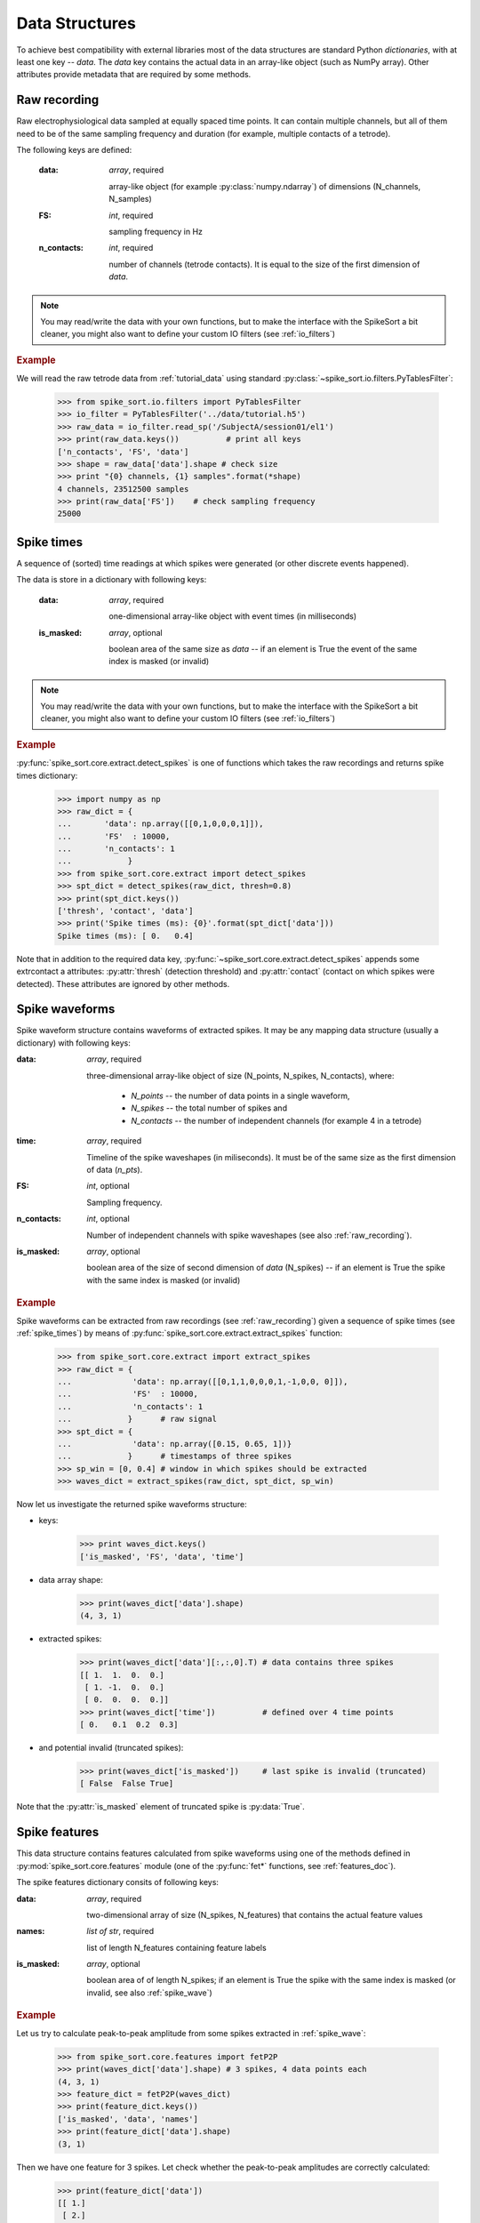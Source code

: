 .. testsetup::
   
   import numpy
   numpy.random.seed(1221)


Data Structures
===============

.. _raw_recording:

To achieve best compatibility with external libraries most of the data
structures are standard Python *dictionaries*, with at least one key -- `data`. The
`data` key contains the actual data in an array-like object (such as
NumPy array). Other attributes provide metadata that are required by
some methods.


Raw recording
-------------

Raw electrophysiological data sampled at equally spaced time points. It
can contain multiple channels, but all of them need to be of the same
sampling frequency and duration (for example, multiple contacts of
a tetrode). 

The following keys are defined:

  :data: *array*, required 
      
      array-like object (for example :py:class:`numpy.ndarray`) of 
      dimensions (N_channels, N_samples)
  
  :FS: *int*, required
      
      sampling frequency in Hz
  
  :n_contacts: *int*, required 
      
      number of channels (tetrode contacts). It is equal to the size
      of the first dimension of `data`.

.. note::
   
   You may read/write the data with your own functions, but to make the
   interface with the SpikeSort a bit cleaner, you might also want to
   define your custom IO filters (see :ref:`io_filters`)

.. rubric:: Example

We will read the raw tetrode data from :ref:`tutorial_data` using
standard :py:class:`~spike_sort.io.filters.PyTablesFilter`:

  >>> from spike_sort.io.filters import PyTablesFilter
  >>> io_filter = PyTablesFilter('../data/tutorial.h5')
  >>> raw_data = io_filter.read_sp('/SubjectA/session01/el1')
  >>> print(raw_data.keys())          # print all keys
  ['n_contacts', 'FS', 'data']
  >>> shape = raw_data['data'].shape # check size
  >>> print "{0} channels, {1} samples".format(*shape)    
  4 channels, 23512500 samples
  >>> print(raw_data['FS'])    # check sampling frequency
  25000


.. _spike_times:

Spike times
-----------

A sequence of (sorted) time readings at which spikes were generated
(or other discrete events happened). 

The data is store in a dictionary with following keys:

  :data: *array*, required
      
      one-dimensional array-like object with event times (in
      milliseconds) 

  :is_masked: *array*, optional

      boolean area of the same size as `data` -- if an element is True
      the event of the same index is masked (or invalid)

.. note::
   
   You may read/write the data with your own functions, but to make the
   interface with the SpikeSort a bit cleaner, you might also want to
   define your custom IO filters (see :ref:`io_filters`)

.. rubric:: Example

:py:func:`spike_sort.core.extract.detect_spikes` is one of functions
which takes the raw recordings and returns spike times dictionary:


   >>> import numpy as np
   >>> raw_dict = {
   ...       'data': np.array([[0,1,0,0,0,1]]),
   ...       'FS'  : 10000,
   ...       'n_contacts': 1
   ...            }
   >>> from spike_sort.core.extract import detect_spikes
   >>> spt_dict = detect_spikes(raw_dict, thresh=0.8)
   >>> print(spt_dict.keys())
   ['thresh', 'contact', 'data']
   >>> print('Spike times (ms): {0}'.format(spt_dict['data']))
   Spike times (ms): [ 0.   0.4]


Note that in addition to the required data key, 
:py:func:`~spike_sort.core.extract.detect_spikes`
appends some extrcontact a attributes: :py:attr:`thresh` (detection threshold)
and :py:attr:`contact` (contact on which spikes were detected). These
attributes are ignored by other methods.

.. _spike_wave:

Spike waveforms
---------------

Spike waveform structure contains waveforms of extracted spikes. It may be
any mapping data structure (usually a dictionary) with following keys:

:data: *array*, required

    three-dimensional array-like object of size (N_points, N_spikes,
    N_contacts), where:
     
      * `N_points` --  the number of data points in a single waveform, 
      * `N_spikes` -- the total number of spikes and
      * `N_contacts` -- the number of independent channels (for example 4 in a
        tetrode) 

:time: *array*, required

    Timeline of the spike waveshapes (in miliseconds). It must be of
    the same size as the first dimension of data (`n_pts`).

:FS: *int*, optional
     
    Sampling frequency.


:n_contacts: *int*, optional

   Number of independent channels with spike
   waveshapes (see also :ref:`raw_recording`).
  
:is_masked: *array*, optional

   boolean area of the size of second dimension of `data` (N_spikes) -- if an element is True
   the spike with the same index is masked (or invalid)


.. rubric:: Example

Spike waveforms can be extracted from raw recordings (see :ref:`raw_recording`)
given a sequence of spike times (see :ref:`spike_times`) by means of
:py:func:`spike_sort.core.extract.extract_spikes` function:

   >>> from spike_sort.core.extract import extract_spikes
   >>> raw_dict = {     
   ...             'data': np.array([[0,1,1,0,0,0,1,-1,0,0, 0]]),
   ...             'FS'  : 10000,
   ...             'n_contacts': 1
   ...            }      # raw signal
   >>> spt_dict = {      
   ...             'data': np.array([0.15, 0.65, 1])}
   ...            }      # timestamps of three spikes
   >>> sp_win = [0, 0.4] # window in which spikes should be extracted
   >>> waves_dict = extract_spikes(raw_dict, spt_dict, sp_win)

Now let us investigate the returned spike waveforms structure:

* keys:

   >>> print waves_dict.keys()
   ['is_masked', 'FS', 'data', 'time']

* data array shape:

   >>> print(waves_dict['data'].shape)    
   (4, 3, 1)

* extracted spikes:

   >>> print(waves_dict['data'][:,:,0].T) # data contains three spikes
   [[ 1.  1.  0.  0.]
    [ 1. -1.  0.  0.]
    [ 0.  0.  0.  0.]]
   >>> print(waves_dict['time'])          # defined over 4 time points
   [ 0.   0.1  0.2  0.3]

* and potential invalid (truncated spikes):

   >>> print(waves_dict['is_masked'])     # last spike is invalid (truncated)
   [ False  False True]

Note that the :py:attr:`is_masked` element of truncated spike is
:py:data:`True`.

.. _spike_features:

Spike features
--------------

This data structure contains features calculated from spike waveforms
using one of the methods defined in :py:mod:`spike_sort.core.features` module 
(one of the :py:func:`fet*` functions, see :ref:`features_doc`). 

The spike features dictionary consits of following keys:

:data: *array*, required
      
    two-dimensional array of size (N_spikes, N_features) that contains
    the actual feature values

:names: *list of str*, required

    list of length N_features containing feature labels  

:is_masked: *array*, optional

   boolean area of of length N_spikes; if an element is True
   the spike with the same index is masked (or invalid, see also
   :ref:`spike_wave`)


.. rubric:: Example

Let us try to calculate peak-to-peak amplitude from some spikes
extracted in :ref:`spike_wave`:

   >>> from spike_sort.core.features import fetP2P
   >>> print(waves_dict['data'].shape) # 3 spikes, 4 data points each
   (4, 3, 1)
   >>> feature_dict = fetP2P(waves_dict)
   >>> print(feature_dict.keys())
   ['is_masked', 'data', 'names']
   >>> print(feature_dict['data'].shape)
   (3, 1)

Then we have one feature for 3 spikes. Let check whether the peak-to-peak amplitudes 
are correctly calculated:
   
   >>> print(feature_dict['data'])
   [[ 1.]
    [ 2.]
    [ 0.]]

as expected (compare with example above). There is only one
peak-to-peak (`P2P`) feature on a single channel (`Ch0`) and its name
is:
   
   >>> print(feature_dict['names'])
   ['Ch0:P2P']

The mask array is inherited from :py:data:`waves_dict`:

   >>> print(feature_dict['is_masked'])
   [ False  False True]

.. _spike_labels:

Spike labels
------------

Spike labels are the identifiers of a cell (unit) each spike was
classified to. Spike labels are **not** dictionaries, but arrays of
integers -- one cluster index per spike.

.. rubric:: Example

Let us try to cluster the spikes described by `Sample` feature using
K-means with K=2:
   
   >>> from spike_sort.core.cluster import cluster
   >>> feature_dict = {
   ...                  'data' : np.array([[1],[-1], [1]]),
   ...                  'names' : ['Sample']
   ...                }
   >>> labels = cluster('k_means', feature_dict, 2)
   >>> print(labels)
   [1 0 1]

As expected :py:data:`labels` is an array describing two clusters: 0 and 1.
        
